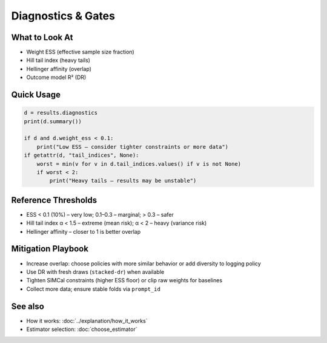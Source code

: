 Diagnostics & Gates
===================

What to Look At
---------------

- Weight ESS (effective sample size fraction)
- Hill tail index (heavy tails)
- Hellinger affinity (overlap)
- Outcome model R² (DR)

Quick Usage
-----------

.. code-block:: python

   d = results.diagnostics
   print(d.summary())
   
   if d and d.weight_ess < 0.1:
       print("Low ESS – consider tighter constraints or more data")
   if getattr(d, "tail_indices", None):
       worst = min(v for v in d.tail_indices.values() if v is not None)
       if worst < 2:
           print("Heavy tails – results may be unstable")

Reference Thresholds
--------------------

- ESS < 0.1 (10%) – very low; 0.1–0.3 – marginal; > 0.3 – safer
- Hill tail index α < 1.5 – extreme (mean risk); α < 2 – heavy (variance risk)
- Hellinger affinity – closer to 1 is better overlap

Mitigation Playbook
-------------------

- Increase overlap: choose policies with more similar behavior or add diversity to logging policy
- Use DR with fresh draws (``stacked-dr``) when available
- Tighten SIMCal constraints (higher ESS floor) or clip raw weights for baselines
- Collect more data; ensure stable folds via ``prompt_id``

See also
--------

- How it works: :doc:`../explanation/how_it_works`
- Estimator selection: :doc:`choose_estimator`
